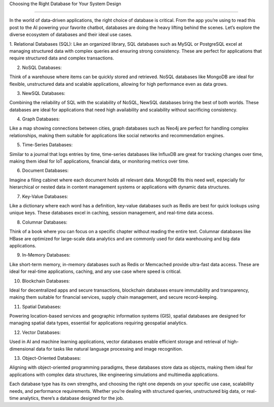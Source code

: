 Choosing the Right Database for Your System Design

===================================


In the world of data-driven applications, the right choice of database is critical. From the app you’re using to read this post to the AI powering your favorite chatbot, databases are doing the heavy lifting behind the scenes. Let’s explore the diverse ecosystem of databases and their ideal use cases.

1. Relational Databases (SQL): 
Like an organized library, SQL databases such as MySQL or PostgreSQL excel at managing structured data with complex queries and ensuring strong consistency. These are perfect for applications that require structured data and complex transactions.

2. NoSQL Databases: 

Think of a warehouse where items can be quickly stored and retrieved. NoSQL databases like MongoDB are ideal for flexible, unstructured data and scalable applications, allowing for high performance even as data grows.

3. NewSQL Databases: 

Combining the reliability of SQL with the scalability of NoSQL, NewSQL databases bring the best of both worlds. These databases are ideal for applications that need high availability and scalability without sacrificing consistency.

4. Graph Databases: 

Like a map showing connections between cities, graph databases such as Neo4j are perfect for handling complex relationships, making them suitable for applications like social networks and recommendation engines.

5. Time-Series Databases: 

Similar to a journal that logs entries by time, time-series databases like InfluxDB are great for tracking changes over time, making them ideal for IoT applications, financial data, or monitoring metrics over time.

6. Document Databases: 

Imagine a filing cabinet where each document holds all relevant data. MongoDB fits this need well, especially for hierarchical or nested data in content management systems or applications with dynamic data structures.

7. Key-Value Databases: 

Like a dictionary where each word has a definition, key-value databases such as Redis are best for quick lookups using unique keys. These databases excel in caching, session management, and real-time data access.

8. Columnar Databases: 

Think of a book where you can focus on a specific chapter without reading the entire text. Columnar databases like HBase are optimized for large-scale data analytics and are commonly used for data warehousing and big data applications.

9. In-Memory Databases: 

Like short-term memory, in-memory databases such as Redis or Memcached provide ultra-fast data access. These are ideal for real-time applications, caching, and any use case where speed is critical.

10. Blockchain Databases: 

Ideal for decentralized apps and secure transactions, blockchain databases ensure immutability and transparency, making them suitable for financial services, supply chain management, and secure record-keeping.

11. Spatial Databases: 

Powering location-based services and geographic information systems (GIS), spatial databases are designed for managing spatial data types, essential for applications requiring geospatial analytics.

12. Vector Databases: 

Used in AI and machine learning applications, vector databases enable efficient storage and retrieval of high-dimensional data for tasks like natural language processing and image recognition.

13. Object-Oriented Databases: 

Aligning with object-oriented programming paradigms, these databases store data as objects, making them ideal for applications with complex data structures, like engineering simulations and multimedia applications.


Each database type has its own strengths, and choosing the right one depends on your specific use case, scalability needs, and performance requirements. Whether you’re dealing with structured queries, unstructured big data, or real-time analytics, there’s a database designed for the job.